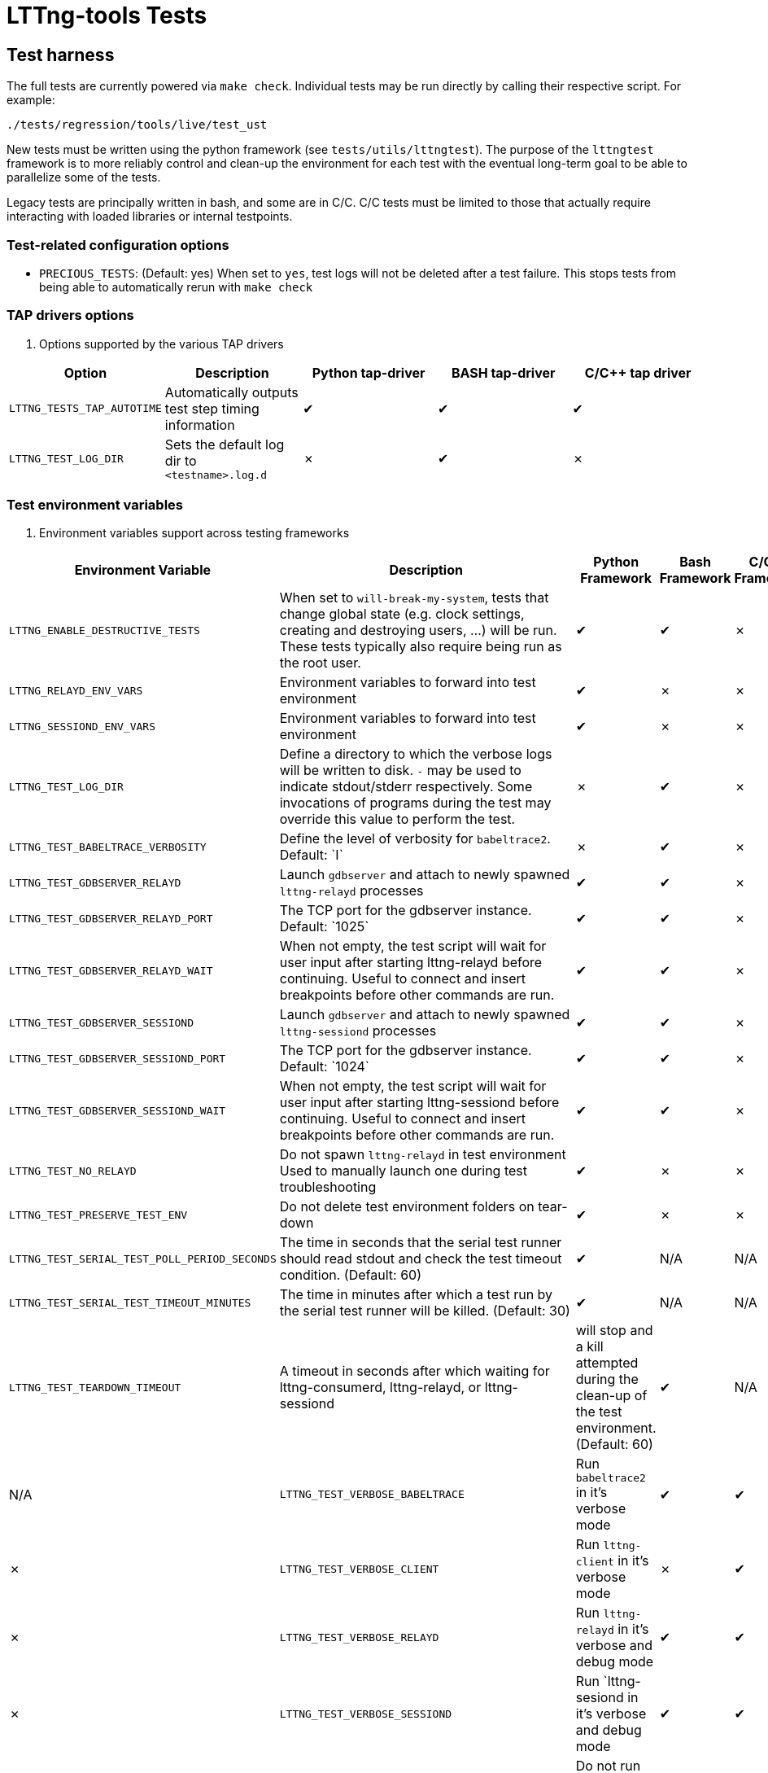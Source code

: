 // Render with Asciidoctor
:check: ✔
:ex: ✗

= LTTng-tools Tests

:toc:

== Test harness

The full tests are currently powered via `make check`. Individual tests may
be run directly by calling their respective script. For example:

[,bash]
----
./tests/regression/tools/live/test_ust
----

New tests must be written using the python framework (see `tests/utils/lttngtest`).
The purpose of the `lttngtest` framework is to more reliably control and clean-up
the environment for each test with the eventual long-term goal to be able to
parallelize some of the tests.

Legacy tests are principally written in bash, and some are in C/C++. C/C++ tests
must be limited to those that actually require interacting with loaded libraries
or internal testpoints.

=== Test-related configuration options

 * `PRECIOUS_TESTS`: (Default:{nbsp}yes) When set to  `yes`, test logs will not be deleted after a test failure. This stops tests from being able to automatically rerun with `make check`

=== TAP drivers options ===

. Options supported by the various TAP drivers
[cols="1,1,1,1,1"]
|===
| Option | Description | Python tap-driver | BASH tap-driver | C/C++ tap driver

| `LTTNG_TESTS_TAP_AUTOTIME`
| Automatically outputs test step timing information
| {check} | {check} | {check}

| `LTTNG_TEST_LOG_DIR`
| Sets the default log dir to `<testname>.log.d`
| {ex} | {check} | {ex}

|===

=== Test environment variables

. Environment variables support across testing frameworks
[cols="1,1,1,1,1"]
|===
| Environment Variable | Description | Python Framework | Bash Framework | C/C++ Framework

| `LTTNG_ENABLE_DESTRUCTIVE_TESTS`
| When set to `will-break-my-system`, tests that change global state (e.g. clock settings, creating and destroying users, ...) will be run. These tests typically also require being run as the root user.
| {check} | {check} | {ex}

| `LTTNG_RELAYD_ENV_VARS`
| Environment variables to forward into test environment
| {check} | {ex} | {ex}

| `LTTNG_SESSIOND_ENV_VARS`
| Environment variables to forward into test environment
| {check} | {ex} | {ex}

| `LTTNG_TEST_LOG_DIR`
| Define a directory to which the verbose logs will be written to disk.
`-` may be used to indicate stdout/stderr respectively.
Some invocations of programs during the test may override this value to perform the test.
| {ex} | {check} | {ex}

| `LTTNG_TEST_BABELTRACE_VERBOSITY`
| Define the level of verbosity for `babeltrace2`. Default:{nbsp}`I`
| {ex} | {check} | {ex}

| `LTTNG_TEST_GDBSERVER_RELAYD`
| Launch `gdbserver` and attach to newly spawned `lttng-relayd` processes
| {check} | {check} | {ex}

| `LTTNG_TEST_GDBSERVER_RELAYD_PORT`
| The TCP port for the gdbserver instance. Default:{nbsp}`1025`
| {check} | {check} | {ex}

| `LTTNG_TEST_GDBSERVER_RELAYD_WAIT`
| When not empty, the test script will wait for user input after starting lttng-relayd before continuing.
Useful to connect and insert breakpoints before other commands are run.
| {check} | {check} | {ex}

| `LTTNG_TEST_GDBSERVER_SESSIOND`
| Launch `gdbserver` and attach to newly spawned `lttng-sessiond` processes
| {check} | {check} | {ex}

| `LTTNG_TEST_GDBSERVER_SESSIOND_PORT`
| The TCP port for the gdbserver instance. Default:{nbsp}`1024`
| {check} | {check} | {ex}

| `LTTNG_TEST_GDBSERVER_SESSIOND_WAIT`
| When not empty, the test script will wait for user input after starting lttng-sessiond before continuing.
Useful to connect and insert breakpoints before other commands are run.
| {check} | {check} | {ex}

| `LTTNG_TEST_NO_RELAYD`
| Do not spawn `lttng-relayd` in test environment
Used to manually launch one during test troubleshooting
| {check} | {ex} | {ex}

| `LTTNG_TEST_PRESERVE_TEST_ENV`
| Do not delete test environment folders on tear-down
| {check} | {ex} | {ex}

| `LTTNG_TEST_SERIAL_TEST_POLL_PERIOD_SECONDS`
| The time in seconds that the serial test runner should read stdout and check
the test timeout condition. (Default: 60)
| {check} | N/A | N/A

| `LTTNG_TEST_SERIAL_TEST_TIMEOUT_MINUTES`
| The time in minutes after which a test run by the serial test runner will be killed. (Default: 30)
| {check} | N/A | N/A

| `LTTNG_TEST_TEARDOWN_TIMEOUT`
| A timeout in seconds after which waiting for lttng-consumerd, lttng-relayd, or lttng-sessiond
| will stop and a kill attempted during the clean-up of the test environment. (Default: 60)
| {check} | N/A | N/A

| `LTTNG_TEST_VERBOSE_BABELTRACE`
| Run `babeltrace2` in it's verbose mode
| {check} | {check} | {ex}

| `LTTNG_TEST_VERBOSE_CLIENT`
| Run `lttng-client` in it's verbose mode
| {ex} | {check} | {ex}

| `LTTNG_TEST_VERBOSE_RELAYD`
| Run `lttng-relayd` in it's verbose and debug mode
| {check} | {check} | {ex}

| `LTTNG_TEST_VERBOSE_SESSIOND`
| Run `lttng-sesiond in it's verbose and debug mode
| {check} | {check} | {ex}

| `LTTNG_TOOLS_DISABLE_KERNEL_TESTS`
| Do not run kernel (LTTng-modules) tests
| {ex} | {check} | {ex}

| `LTTNG_TOOLS_TESTS_DISABLE_WARN_LTTNG_PROCESSES`
| Skip checking for existing LTTng processes when starting `make check`
| N/A | N/A | N/A
|===

== Test Anti-Patterns

OK, there are a few patterns that have been found over and over in the
testing code base which makes the tests flaky. Here is an incomplete
list. Don't do that.


=== Taskset

In some containerised environments, such as Incus, the affinities CPUs
allocated to the container may change during runtime. When using taskset,
there may be a race between selecting a CPU that is currently online and then
running the task itself.

It is important to check for taskset's specific failure, use retries where
appropriate (e.g. `retry_anycpu_taskset`), or have another method to mitigate
potential failures.

This type of issue is rarely seen in local testing, but happens in our CI
cluster.

=== Using pidof to wait for a background application (by name) to disappear

Why is it flaky ?

The application may be delayed after being forked, but not executed yet.
Therefore, pidof will not find it. Use "wait" instead.

=== Using sleep as delay-based optimistic synchronization technique

Why is it flaky ?

Everything that needs to happen before/after other things need to
be explicitly synchronized using e.g. a file (used as a flag).
Sleep is just an indicator of a minimum arbitrary delay, but
machine load and scheduling can actually mess up the real delay
between applications. Use explicit synchronization points. Never
sleep.

=== Using killall on a background application

Why is it flaky ?

Similarly to pidof, killall may run before the background application
executes, thus failing to find it. Store the application PID after it
it launched in background into a temporary variable for later use
by kill and wait.

=== Using wait ${!} to wait for completion of many background applications

Why is it flaky ?

It just waits for the last application put in background. Track the PIDs
of the applications of interest in an array and use a construction similar
to the following to wait for them:

```
## Avoid running `wait ` when the array is empty
if [[ -n "${pids[*]}" ]]; then
   wait "${pids[@]}"`
fi
```

Avoid `wait` without arguments as it will wait for other background
prcesses such as lttng-relayd or lttng-sessiond when they are started
without daemonization.

=== Forgetting wait at the end (or error return path) of a test phase that has background applications

Why is it flaky ?

Those application may interact with the following testing phases,
thus skewing the results.

=== Not grepping into the entire code base for similar patterns

When you find a problematic coding pattern, chances are it appears
elsewhere in the testing code base. Please fix it everywhere!

=== Introducing a utility abstraction without changing all open coded similar code path

When an abstraction for e.g. starting and stopping the session daemon
is introduced as a utility (e.g. utils.sh), future changes will
assume that all the testing code base is using this abstraction.
Leaving a few custom open-coded sites of duplicated code around is a
good way to make it a pain to update the abstraction in the future.
